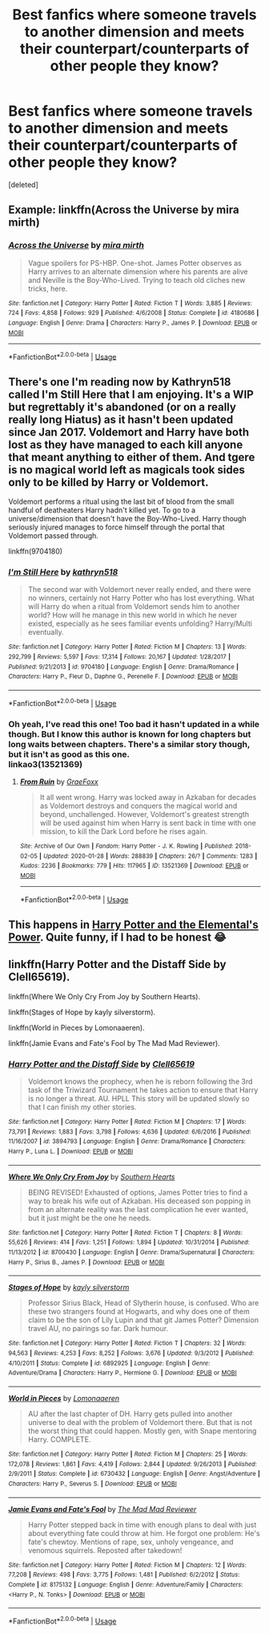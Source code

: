 #+TITLE: Best fanfics where someone travels to another dimension and meets their counterpart/counterparts of other people they know?

* Best fanfics where someone travels to another dimension and meets their counterpart/counterparts of other people they know?
:PROPERTIES:
:Score: 1
:DateUnix: 1589224831.0
:DateShort: 2020-May-11
:FlairText: Request
:END:
[deleted]


** Example: linkffn(Across the Universe by mira mirth)
:PROPERTIES:
:Author: aMiserable_creature
:Score: 3
:DateUnix: 1589225040.0
:DateShort: 2020-May-11
:END:

*** [[https://www.fanfiction.net/s/4180686/1/][*/Across the Universe/*]] by [[https://www.fanfiction.net/u/1541187/mira-mirth][/mira mirth/]]

#+begin_quote
  Vague spoilers for PS-HBP. One-shot. James Potter observes as Harry arrives to an alternate dimension where his parents are alive and Neville is the Boy-Who-Lived. Trying to teach old cliches new tricks, here.
#+end_quote

^{/Site/:} ^{fanfiction.net} ^{*|*} ^{/Category/:} ^{Harry} ^{Potter} ^{*|*} ^{/Rated/:} ^{Fiction} ^{T} ^{*|*} ^{/Words/:} ^{3,885} ^{*|*} ^{/Reviews/:} ^{724} ^{*|*} ^{/Favs/:} ^{4,858} ^{*|*} ^{/Follows/:} ^{929} ^{*|*} ^{/Published/:} ^{4/6/2008} ^{*|*} ^{/Status/:} ^{Complete} ^{*|*} ^{/id/:} ^{4180686} ^{*|*} ^{/Language/:} ^{English} ^{*|*} ^{/Genre/:} ^{Drama} ^{*|*} ^{/Characters/:} ^{Harry} ^{P.,} ^{James} ^{P.} ^{*|*} ^{/Download/:} ^{[[http://www.ff2ebook.com/old/ffn-bot/index.php?id=4180686&source=ff&filetype=epub][EPUB]]} ^{or} ^{[[http://www.ff2ebook.com/old/ffn-bot/index.php?id=4180686&source=ff&filetype=mobi][MOBI]]}

--------------

*FanfictionBot*^{2.0.0-beta} | [[https://github.com/tusing/reddit-ffn-bot/wiki/Usage][Usage]]
:PROPERTIES:
:Author: FanfictionBot
:Score: 1
:DateUnix: 1589225050.0
:DateShort: 2020-May-11
:END:


** There's one I'm reading now by Kathryn518 called I'm Still Here that I am enjoying. It's a WIP but regrettably it's abandoned (or on a really really long Hiatus) as it hasn't been updated since Jan 2017. Voldemort and Harry have both lost as they have managed to each kill anyone that meant anything to either of them. And tgere is no magical world left as magicals took sides only to be killed by Harry or Voldemort.

Voldemort performs a ritual using the last bit of blood from the small handful of deatheaters Harry hadn't killed yet. To go to a universe/dimension that doesn't have the Boy-Who-Lived. Harry though seriously injured manages to force himself through the portal that Voldemort passed through.

linkffn(9704180)
:PROPERTIES:
:Author: reddog44mag
:Score: 1
:DateUnix: 1589226360.0
:DateShort: 2020-May-12
:END:

*** [[https://www.fanfiction.net/s/9704180/1/][*/I'm Still Here/*]] by [[https://www.fanfiction.net/u/4404355/kathryn518][/kathryn518/]]

#+begin_quote
  The second war with Voldemort never really ended, and there were no winners, certainly not Harry Potter who has lost everything. What will Harry do when a ritual from Voldemort sends him to another world? How will he manage in this new world in which he never existed, especially as he sees familiar events unfolding? Harry/Multi eventually.
#+end_quote

^{/Site/:} ^{fanfiction.net} ^{*|*} ^{/Category/:} ^{Harry} ^{Potter} ^{*|*} ^{/Rated/:} ^{Fiction} ^{M} ^{*|*} ^{/Chapters/:} ^{13} ^{*|*} ^{/Words/:} ^{292,799} ^{*|*} ^{/Reviews/:} ^{5,597} ^{*|*} ^{/Favs/:} ^{17,314} ^{*|*} ^{/Follows/:} ^{20,167} ^{*|*} ^{/Updated/:} ^{1/28/2017} ^{*|*} ^{/Published/:} ^{9/21/2013} ^{*|*} ^{/id/:} ^{9704180} ^{*|*} ^{/Language/:} ^{English} ^{*|*} ^{/Genre/:} ^{Drama/Romance} ^{*|*} ^{/Characters/:} ^{Harry} ^{P.,} ^{Fleur} ^{D.,} ^{Daphne} ^{G.,} ^{Perenelle} ^{F.} ^{*|*} ^{/Download/:} ^{[[http://www.ff2ebook.com/old/ffn-bot/index.php?id=9704180&source=ff&filetype=epub][EPUB]]} ^{or} ^{[[http://www.ff2ebook.com/old/ffn-bot/index.php?id=9704180&source=ff&filetype=mobi][MOBI]]}

--------------

*FanfictionBot*^{2.0.0-beta} | [[https://github.com/tusing/reddit-ffn-bot/wiki/Usage][Usage]]
:PROPERTIES:
:Author: FanfictionBot
:Score: 1
:DateUnix: 1589226381.0
:DateShort: 2020-May-12
:END:


*** Oh yeah, I've read this one! Too bad it hasn't updated in a while though. But I know this author is known for long chapters but long waits between chapters. There's a similar story though, but it isn't as good as this one.\\
linkao3(13521369)
:PROPERTIES:
:Author: aMiserable_creature
:Score: 1
:DateUnix: 1589226674.0
:DateShort: 2020-May-12
:END:

**** [[https://archiveofourown.org/works/13521369][*/From Ruin/*]] by [[https://www.archiveofourown.org/users/GraeFoxx/pseuds/GraeFoxx][/GraeFoxx/]]

#+begin_quote
  It all went wrong. Harry was locked away in Azkaban for decades as Voldemort destroys and conquers the magical world and beyond, unchallenged. However, Voldemort's greatest strength will be used against him when Harry is sent back in time with one mission, to kill the Dark Lord before he rises again.
#+end_quote

^{/Site/:} ^{Archive} ^{of} ^{Our} ^{Own} ^{*|*} ^{/Fandom/:} ^{Harry} ^{Potter} ^{-} ^{J.} ^{K.} ^{Rowling} ^{*|*} ^{/Published/:} ^{2018-02-05} ^{*|*} ^{/Updated/:} ^{2020-01-28} ^{*|*} ^{/Words/:} ^{288839} ^{*|*} ^{/Chapters/:} ^{26/?} ^{*|*} ^{/Comments/:} ^{1283} ^{*|*} ^{/Kudos/:} ^{2236} ^{*|*} ^{/Bookmarks/:} ^{779} ^{*|*} ^{/Hits/:} ^{117965} ^{*|*} ^{/ID/:} ^{13521369} ^{*|*} ^{/Download/:} ^{[[https://archiveofourown.org/downloads/13521369/From%20Ruin.epub?updated_at=1580191012][EPUB]]} ^{or} ^{[[https://archiveofourown.org/downloads/13521369/From%20Ruin.mobi?updated_at=1580191012][MOBI]]}

--------------

*FanfictionBot*^{2.0.0-beta} | [[https://github.com/tusing/reddit-ffn-bot/wiki/Usage][Usage]]
:PROPERTIES:
:Author: FanfictionBot
:Score: 1
:DateUnix: 1589226680.0
:DateShort: 2020-May-12
:END:


** This happens in [[https://m.fanfiction.net/s/12798308/1/Harry-Potter-and-the-Elemental-s-Power][Harry Potter and the Elemental's Power]]. Quite funny, if I had to be honest 😂
:PROPERTIES:
:Author: DarkSorcerer88
:Score: 1
:DateUnix: 1589235861.0
:DateShort: 2020-May-12
:END:


** linkffn(Harry Potter and the Distaff Side by Clell65619).

linkffn(Where We Only Cry From Joy by Southern Hearts).

linkffn(Stages of Hope by kayly silverstorm).

linkffn(World in Pieces by Lomonaaeren).

linkffn(Jamie Evans and Fate's Fool by The Mad Mad Reviewer).
:PROPERTIES:
:Author: steve_wheeler
:Score: 1
:DateUnix: 1589524473.0
:DateShort: 2020-May-15
:END:

*** [[https://www.fanfiction.net/s/3894793/1/][*/Harry Potter and the Distaff Side/*]] by [[https://www.fanfiction.net/u/1298529/Clell65619][/Clell65619/]]

#+begin_quote
  Voldemort knows the prophecy, when he is reborn following the 3rd task of the Triwizard Tournament he takes action to ensure that Harry is no longer a threat. AU. HPLL This story will be updated slowly so that I can finish my other stories.
#+end_quote

^{/Site/:} ^{fanfiction.net} ^{*|*} ^{/Category/:} ^{Harry} ^{Potter} ^{*|*} ^{/Rated/:} ^{Fiction} ^{M} ^{*|*} ^{/Chapters/:} ^{17} ^{*|*} ^{/Words/:} ^{73,791} ^{*|*} ^{/Reviews/:} ^{1,883} ^{*|*} ^{/Favs/:} ^{3,798} ^{*|*} ^{/Follows/:} ^{4,636} ^{*|*} ^{/Updated/:} ^{6/6/2016} ^{*|*} ^{/Published/:} ^{11/16/2007} ^{*|*} ^{/id/:} ^{3894793} ^{*|*} ^{/Language/:} ^{English} ^{*|*} ^{/Genre/:} ^{Drama/Romance} ^{*|*} ^{/Characters/:} ^{Harry} ^{P.,} ^{Luna} ^{L.} ^{*|*} ^{/Download/:} ^{[[http://www.ff2ebook.com/old/ffn-bot/index.php?id=3894793&source=ff&filetype=epub][EPUB]]} ^{or} ^{[[http://www.ff2ebook.com/old/ffn-bot/index.php?id=3894793&source=ff&filetype=mobi][MOBI]]}

--------------

[[https://www.fanfiction.net/s/8700430/1/][*/Where We Only Cry From Joy/*]] by [[https://www.fanfiction.net/u/1926836/Southern-Hearts][/Southern Hearts/]]

#+begin_quote
  BEING REVISED! Exhausted of options, James Potter tries to find a way to break his wife out of Azkaban. His deceased son popping in from an alternate reality was the last complication he ever wanted, but it just might be the one he needs.
#+end_quote

^{/Site/:} ^{fanfiction.net} ^{*|*} ^{/Category/:} ^{Harry} ^{Potter} ^{*|*} ^{/Rated/:} ^{Fiction} ^{T} ^{*|*} ^{/Chapters/:} ^{8} ^{*|*} ^{/Words/:} ^{55,626} ^{*|*} ^{/Reviews/:} ^{414} ^{*|*} ^{/Favs/:} ^{1,251} ^{*|*} ^{/Follows/:} ^{1,894} ^{*|*} ^{/Updated/:} ^{10/31/2014} ^{*|*} ^{/Published/:} ^{11/13/2012} ^{*|*} ^{/id/:} ^{8700430} ^{*|*} ^{/Language/:} ^{English} ^{*|*} ^{/Genre/:} ^{Drama/Supernatural} ^{*|*} ^{/Characters/:} ^{Harry} ^{P.,} ^{Sirius} ^{B.,} ^{James} ^{P.} ^{*|*} ^{/Download/:} ^{[[http://www.ff2ebook.com/old/ffn-bot/index.php?id=8700430&source=ff&filetype=epub][EPUB]]} ^{or} ^{[[http://www.ff2ebook.com/old/ffn-bot/index.php?id=8700430&source=ff&filetype=mobi][MOBI]]}

--------------

[[https://www.fanfiction.net/s/6892925/1/][*/Stages of Hope/*]] by [[https://www.fanfiction.net/u/291348/kayly-silverstorm][/kayly silverstorm/]]

#+begin_quote
  Professor Sirius Black, Head of Slytherin house, is confused. Who are these two strangers found at Hogwarts, and why does one of them claim to be the son of Lily Lupin and that git James Potter? Dimension travel AU, no pairings so far. Dark humour.
#+end_quote

^{/Site/:} ^{fanfiction.net} ^{*|*} ^{/Category/:} ^{Harry} ^{Potter} ^{*|*} ^{/Rated/:} ^{Fiction} ^{T} ^{*|*} ^{/Chapters/:} ^{32} ^{*|*} ^{/Words/:} ^{94,563} ^{*|*} ^{/Reviews/:} ^{4,253} ^{*|*} ^{/Favs/:} ^{8,252} ^{*|*} ^{/Follows/:} ^{3,676} ^{*|*} ^{/Updated/:} ^{9/3/2012} ^{*|*} ^{/Published/:} ^{4/10/2011} ^{*|*} ^{/Status/:} ^{Complete} ^{*|*} ^{/id/:} ^{6892925} ^{*|*} ^{/Language/:} ^{English} ^{*|*} ^{/Genre/:} ^{Adventure/Drama} ^{*|*} ^{/Characters/:} ^{Harry} ^{P.,} ^{Hermione} ^{G.} ^{*|*} ^{/Download/:} ^{[[http://www.ff2ebook.com/old/ffn-bot/index.php?id=6892925&source=ff&filetype=epub][EPUB]]} ^{or} ^{[[http://www.ff2ebook.com/old/ffn-bot/index.php?id=6892925&source=ff&filetype=mobi][MOBI]]}

--------------

[[https://www.fanfiction.net/s/6730432/1/][*/World in Pieces/*]] by [[https://www.fanfiction.net/u/1265079/Lomonaaeren][/Lomonaaeren/]]

#+begin_quote
  AU after the last chapter of DH. Harry gets pulled into another universe to deal with the problem of Voldemort there. But that is not the worst thing that could happen. Mostly gen, with Snape mentoring Harry. COMPLETE.
#+end_quote

^{/Site/:} ^{fanfiction.net} ^{*|*} ^{/Category/:} ^{Harry} ^{Potter} ^{*|*} ^{/Rated/:} ^{Fiction} ^{M} ^{*|*} ^{/Chapters/:} ^{25} ^{*|*} ^{/Words/:} ^{172,078} ^{*|*} ^{/Reviews/:} ^{1,861} ^{*|*} ^{/Favs/:} ^{4,419} ^{*|*} ^{/Follows/:} ^{2,844} ^{*|*} ^{/Updated/:} ^{9/26/2013} ^{*|*} ^{/Published/:} ^{2/9/2011} ^{*|*} ^{/Status/:} ^{Complete} ^{*|*} ^{/id/:} ^{6730432} ^{*|*} ^{/Language/:} ^{English} ^{*|*} ^{/Genre/:} ^{Angst/Adventure} ^{*|*} ^{/Characters/:} ^{Harry} ^{P.,} ^{Severus} ^{S.} ^{*|*} ^{/Download/:} ^{[[http://www.ff2ebook.com/old/ffn-bot/index.php?id=6730432&source=ff&filetype=epub][EPUB]]} ^{or} ^{[[http://www.ff2ebook.com/old/ffn-bot/index.php?id=6730432&source=ff&filetype=mobi][MOBI]]}

--------------

[[https://www.fanfiction.net/s/8175132/1/][*/Jamie Evans and Fate's Fool/*]] by [[https://www.fanfiction.net/u/699762/The-Mad-Mad-Reviewer][/The Mad Mad Reviewer/]]

#+begin_quote
  Harry Potter stepped back in time with enough plans to deal with just about everything fate could throw at him. He forgot one problem: He's fate's chewtoy. Mentions of rape, sex, unholy vengeance, and venomous squirrels. Reposted after takedown!
#+end_quote

^{/Site/:} ^{fanfiction.net} ^{*|*} ^{/Category/:} ^{Harry} ^{Potter} ^{*|*} ^{/Rated/:} ^{Fiction} ^{M} ^{*|*} ^{/Chapters/:} ^{12} ^{*|*} ^{/Words/:} ^{77,208} ^{*|*} ^{/Reviews/:} ^{498} ^{*|*} ^{/Favs/:} ^{3,775} ^{*|*} ^{/Follows/:} ^{1,481} ^{*|*} ^{/Published/:} ^{6/2/2012} ^{*|*} ^{/Status/:} ^{Complete} ^{*|*} ^{/id/:} ^{8175132} ^{*|*} ^{/Language/:} ^{English} ^{*|*} ^{/Genre/:} ^{Adventure/Family} ^{*|*} ^{/Characters/:} ^{<Harry} ^{P.,} ^{N.} ^{Tonks>} ^{*|*} ^{/Download/:} ^{[[http://www.ff2ebook.com/old/ffn-bot/index.php?id=8175132&source=ff&filetype=epub][EPUB]]} ^{or} ^{[[http://www.ff2ebook.com/old/ffn-bot/index.php?id=8175132&source=ff&filetype=mobi][MOBI]]}

--------------

*FanfictionBot*^{2.0.0-beta} | [[https://github.com/tusing/reddit-ffn-bot/wiki/Usage][Usage]]
:PROPERTIES:
:Author: FanfictionBot
:Score: 1
:DateUnix: 1589524504.0
:DateShort: 2020-May-15
:END:
